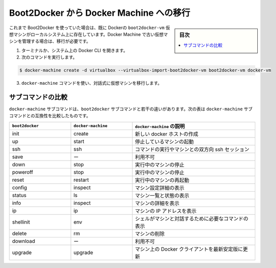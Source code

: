 .. -*- coding: utf-8 -*-
.. URL: https://docs.docker.com/machine/migrate-to-machine/
.. SOURCE: https://github.com/docker/machine/blob/master/docs/migrate-to-machine.md
   doc version: 1.10
      https://github.com/docker/machine/commits/master/docs/migrate-to-machine.md
.. check date: 2016/03/09
.. Commits on Feb 11, 2016 0eb405f1d7ea3ad4c3595fb2c97d856d3e2d9c5c
.. ----------------------------------------------------------------------------

.. _migrate-to-machine:

.. Migrate from Boot2Docker to Docker Machine

==================================================
Boot2Docker から Docker Machine への移行
==================================================

.. sidebar:: 目次

   .. contents:: 
       :depth: 3
       :local:

.. If you were using Boot2Docker previously, you have a pre-existing Docker boot2docker-vm VM on your local system. To allow Docker Machine to manage this older VM, you must migrate it.

これまで Boot2Docker を使っていた場合は、既に Dockerの ``boot2docker-vm`` 仮想マシンがローカルシステム上に存在しています。Docker Machine で古い仮想マシンを管理する場合は、移行が必要です。

..    Open a terminal or the Docker CLI on your system.
..    Type the following command.

1. ターミナルか、システム上の Docker CLI を開きます。
2. 次のコマンドを実行します。

.. code-block:: bash

    $ docker-machine create -d virtualbox --virtualbox-import-boot2docker-vm boot2docker-vm docker-vm

..    Use the docker-machine command to interact with the migrated VM.

3. ``docker-machine`` コマンドを使い、対話式に仮想マシンを移行します。

.. Subcommand comparison

サブコマンドの比較
====================

.. The docker-machine subcommands are slightly different than the boot2docker subcommands. The table below lists the equivalent docker-machine subcommand and what it does:

``docker-machine`` サブコマンドは、``boot2docker`` サブコマンドと若干の違いがあります。次の表は ``docker-machine`` サブコマンドとの互換性を比較したものです。

.. list-table::
   :widths: 25 25 50
   :header-rows: 1

   * - ``boot2docker``
     - ``docker-machine``
     - ``docker-machine`` の説明
   * - init
     - create
     - 新しい docker ホストの作成
   * - up
     - start
     - 停止しているマシンの起動
   * - ssh
     - ssh
     - コマンドの実行やマシンとの双方向 ssh セッション
   * - save
     - ー
     - 利用不可
   * - down
     - stop
     - 実行中のマシンの停止
   * - poweroff
     - stop
     - 実行中のマシンの停止
   * - reset
     - restart
     - 実行中のマシンの再起動
   * - config
     - inspect
     - マシン設定詳細の表示
   * - status
     - ls
     - マシン一覧と状態の表示
   * - info
     - inspect
     - マシンの詳細を表示
   * - ip
     - ip
     - マシンの IP アドレスを表示
   * - shellinit
     - env
     - シェルがマシンと対話するために必要なコマンドの表示
   * - delete
     - rm
     - マシンの削除
   * - download
     - ー
     - 利用不可
   * - upgrade
     - upgrade
     - マシン上の Docker クライアントを最新安定版に更新

.. seealso:: 

   Migrate from Boot2Docker to Docker Machine
      https://docs.docker.com/machine/migrate-to-machine/
